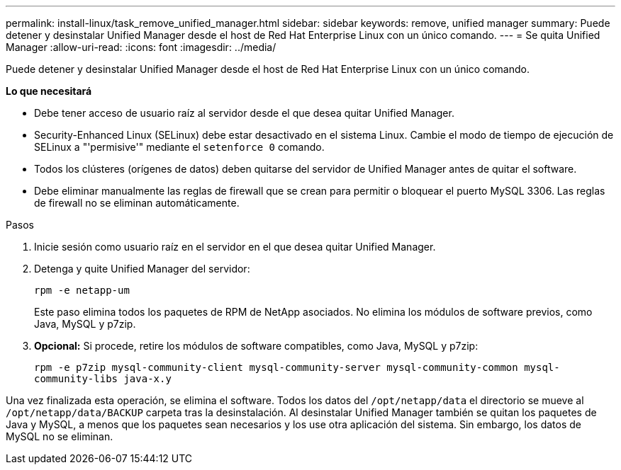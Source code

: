 ---
permalink: install-linux/task_remove_unified_manager.html 
sidebar: sidebar 
keywords: remove, unified manager 
summary: Puede detener y desinstalar Unified Manager desde el host de Red Hat Enterprise Linux con un único comando. 
---
= Se quita Unified Manager
:allow-uri-read: 
:icons: font
:imagesdir: ../media/


[role="lead"]
Puede detener y desinstalar Unified Manager desde el host de Red Hat Enterprise Linux con un único comando.

*Lo que necesitará*

* Debe tener acceso de usuario raíz al servidor desde el que desea quitar Unified Manager.
* Security-Enhanced Linux (SELinux) debe estar desactivado en el sistema Linux. Cambie el modo de tiempo de ejecución de SELinux a "'permisive'" mediante el `setenforce 0` comando.
* Todos los clústeres (orígenes de datos) deben quitarse del servidor de Unified Manager antes de quitar el software.
* Debe eliminar manualmente las reglas de firewall que se crean para permitir o bloquear el puerto MySQL 3306. Las reglas de firewall no se eliminan automáticamente.


.Pasos
. Inicie sesión como usuario raíz en el servidor en el que desea quitar Unified Manager.
. Detenga y quite Unified Manager del servidor:
+
`rpm -e netapp-um`

+
Este paso elimina todos los paquetes de RPM de NetApp asociados. No elimina los módulos de software previos, como Java, MySQL y p7zip.

. *Opcional:* Si procede, retire los módulos de software compatibles, como Java, MySQL y p7zip:
+
`rpm -e p7zip mysql-community-client mysql-community-server mysql-community-common mysql-community-libs java-x.y`



Una vez finalizada esta operación, se elimina el software. Todos los datos del `/opt/netapp/data` el directorio se mueve al `/opt/netapp/data/BACKUP` carpeta tras la desinstalación. Al desinstalar Unified Manager también se quitan los paquetes de Java y MySQL, a menos que los paquetes sean necesarios y los use otra aplicación del sistema. Sin embargo, los datos de MySQL no se eliminan.
